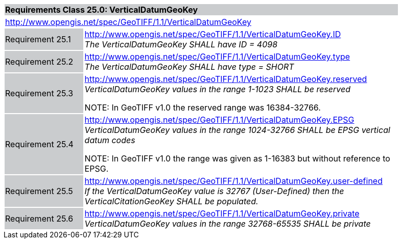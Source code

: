 [cols="1,4",width="90%"]
|===
2+|*Requirements Class 25.0: VerticalDatumGeoKey* {set:cellbgcolor:#CACCCE}
2+|http://www.opengis.net/spec/GeoTIFF/1.1/VerticalDatumGeoKey
{set:cellbgcolor:#FFFFFF}

|Requirement 25.1 {set:cellbgcolor:#CACCCE}
|http://www.opengis.net/spec/GeoTIFF/1.1/VerticalDatumGeoKey.ID +
_The VerticalDatumGeoKey SHALL have ID = 4098_
{set:cellbgcolor:#FFFFFF}

|Requirement 25.2 {set:cellbgcolor:#CACCCE}
|http://www.opengis.net/spec/GeoTIFF/1.1/VerticalDatumGeoKey.type +
_The VerticalDatumGeoKey SHALL have type = SHORT_
{set:cellbgcolor:#FFFFFF}

|Requirement 25.3 {set:cellbgcolor:#CACCCE}
|http://www.opengis.net/spec/GeoTIFF/1.1/VerticalDatumGeoKey.reserved +
_VerticalDatumGeoKey values in the range 1-1023 SHALL be reserved_

NOTE: In GeoTIFF v1.0 the reserved range was 16384-32766.
{set:cellbgcolor:#FFFFFF}

|Requirement 25.4 {set:cellbgcolor:#CACCCE}
|http://www.opengis.net/spec/GeoTIFF/1.1/VerticalDatumGeoKey.EPSG +
_VerticalDatumGeoKey values in the range 1024-32766 SHALL be EPSG vertical datum codes_

NOTE: In GeoTIFF v1.0 the range was given as 1-16383 but without reference to EPSG.
{set:cellbgcolor:#FFFFFF}

|Requirement 25.5 {set:cellbgcolor:#CACCCE}
|http://www.opengis.net/spec/GeoTIFF/1.1/VerticalDatumGeoKey.user-defined +
_If the VerticalDatumGeoKey value is 32767 (User-Defined) then the VerticalCitationGeoKey SHALL be populated._
{set:cellbgcolor:#FFFFFF}

|Requirement 25.6 {set:cellbgcolor:#CACCCE}
|http://www.opengis.net/spec/GeoTIFF/1.1/VerticalDatumGeoKey.private +
_VerticalDatumGeoKey values in the range 32768-65535 SHALL be private_
{set:cellbgcolor:#FFFFFF}
|===
